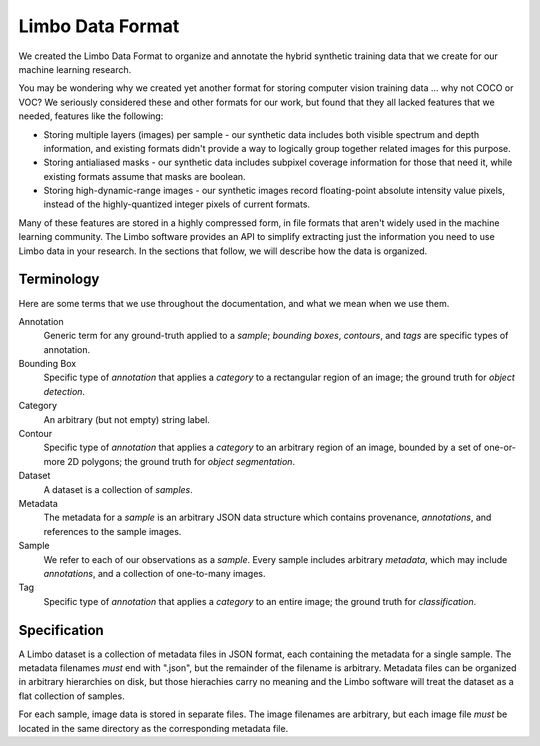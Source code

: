 .. _specification:

Limbo Data Format
=================

We created the Limbo Data Format to organize and annotate the hybrid synthetic
training data that we create for our machine learning research.

You may be wondering why we created yet another format for storing computer
vision training data ... why not COCO or VOC?  We seriously considered these
and other formats for our work, but found that they all lacked features that
we needed, features like the following:

* Storing multiple layers (images) per sample - our synthetic data includes both visible spectrum and depth information, and existing formats didn't provide a way to logically group together related images for this purpose.
* Storing antialiased masks - our synthetic data includes subpixel coverage information for those that need it, while existing formats assume that masks are boolean.
* Storing high-dynamic-range images - our synthetic images record floating-point absolute intensity value pixels, instead of the highly-quantized integer pixels of current formats.

Many of these features are stored in a highly compressed form, in file formats
that aren't widely used in the machine learning community.  The Limbo software
provides an API to simplify extracting just the information you need to use
Limbo data in your research.  In the sections that follow, we will describe how
the data is organized.

Terminology
-----------

Here are some terms that we use throughout the documentation, and what we mean
when we use them.

Annotation
    Generic term for any ground-truth applied to a *sample*; *bounding boxes*,
    *contours*, and *tags* are specific types of annotation.

Bounding Box
    Specific type of *annotation* that applies a *category* to a rectangular
    region of an image; the ground truth for *object detection*.

Category
	An arbitrary (but not empty) string label.

Contour
    Specific type of *annotation* that applies a *category* to an arbitrary
    region of an image, bounded by a set of one-or-more 2D polygons; the ground
    truth for *object segmentation*.

Dataset
    A dataset is a collection of *samples*.

Metadata
    The metadata for a *sample* is an arbitrary JSON data structure which
    contains provenance, *annotations*, and references to the sample
    images.

Sample
    We refer to each of our observations as a *sample*.  Every sample includes
    arbitrary *metadata*, which may include *annotations*, and a collection of
    one-to-many images.

Tag
    Specific type of *annotation* that applies a *category* to an entire image;
    the ground truth for *classification*.

Specification
-------------

A Limbo dataset is a collection of metadata files in JSON format, each
containing the metadata for a single sample.  The metadata filenames *must* end
with ".json", but the remainder of the filename is arbitrary.  Metadata files
can be organized in arbitrary hierarchies on disk, but those hierachies carry
no meaning and the Limbo software will treat the dataset as a flat collection
of samples.

For each sample, image data is stored in separate files.  The image filenames
are arbitrary, but each image file *must* be located in the same directory as
the corresponding metadata file.
